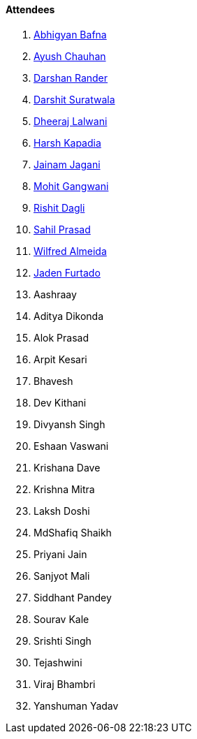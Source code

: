 ==== Attendees

. link:https://twitter.com/BafnaAbhigyan[Abhigyan Bafna^]
. link:https://twitter.com/heyayushh[Ayush Chauhan^]
. link:https://twitter.com/SirusTweets[Darshan Rander^]
. link:https://twitter.com/DSdatsme[Darshit Suratwala^]
. link:https://twitter.com/DhiruCodes[Dheeraj Lalwani^]
. link:https://twitter.com/harshgkapadia[Harsh Kapadia^]
. link:https://twitter.com/jaganijainam300[Jainam Jagani^]
. link:https://twitter.com/mohit_explores[Mohit Gangwani^]
. link:https://twitter.com/rishit_dagli[Rishit Dagli^]
. link:https://twitter.com/sailorworks[Sahil Prasad^]
. link:https://twitter.com/WilfredAlmeida_[Wilfred Almeida^]
. link:https://twitter.com/furtado_jaden[Jaden Furtado^]
. Aashraay
. Aditya Dikonda
. Alok Prasad
. Arpit Kesari
. Bhavesh
. Dev Kithani
. Divyansh Singh
. Eshaan Vaswani
. Krishana Dave
. Krishna Mitra
. Laksh Doshi
. MdShafiq Shaikh
. Priyani Jain
. Sanjyot Mali
. Siddhant Pandey
. Sourav Kale
. Srishti Singh
. Tejashwini
. Viraj Bhambri
. Yanshuman Yadav
